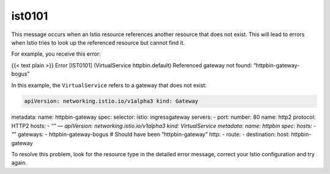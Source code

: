 ist0101
===========

This message occurs when an Istio resource references another resource
that does not exist. This will lead to errors when Istio tries to look
up the referenced resource but cannot find it.

For example, you receive this error:

{{< text plain >}} Error [IST0101] (VirtualService httpbin.default)
Referenced gateway not found: “httpbin-gateway-bogus”

In this example, the ``VirtualService`` refers to a gateway that does
not exist:

.. code:: yaml

    apiVersion: networking.istio.io/v1alpha3 kind: Gateway
metadata: name: httpbin-gateway spec: selector: istio: ingressgateway
servers: - port: number: 80 name: http2 protocol: HTTP2 hosts: - “*" —
apiVersion: networking.istio.io/v1alpha3 kind: VirtualService metadata:
name: httpbin spec: hosts: - "*” gateways: - httpbin-gateway-bogus #
Should have been “httpbin-gateway” http: - route: - destination: host:
httpbin-gateway

To resolve this problem, look for the resource type in the detailed
error message, correct your Istio configuration and try again.
